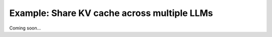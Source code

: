 .. _share_kv_cache:

Example: Share KV cache across multiple LLMs
============================================

Coming soon... 